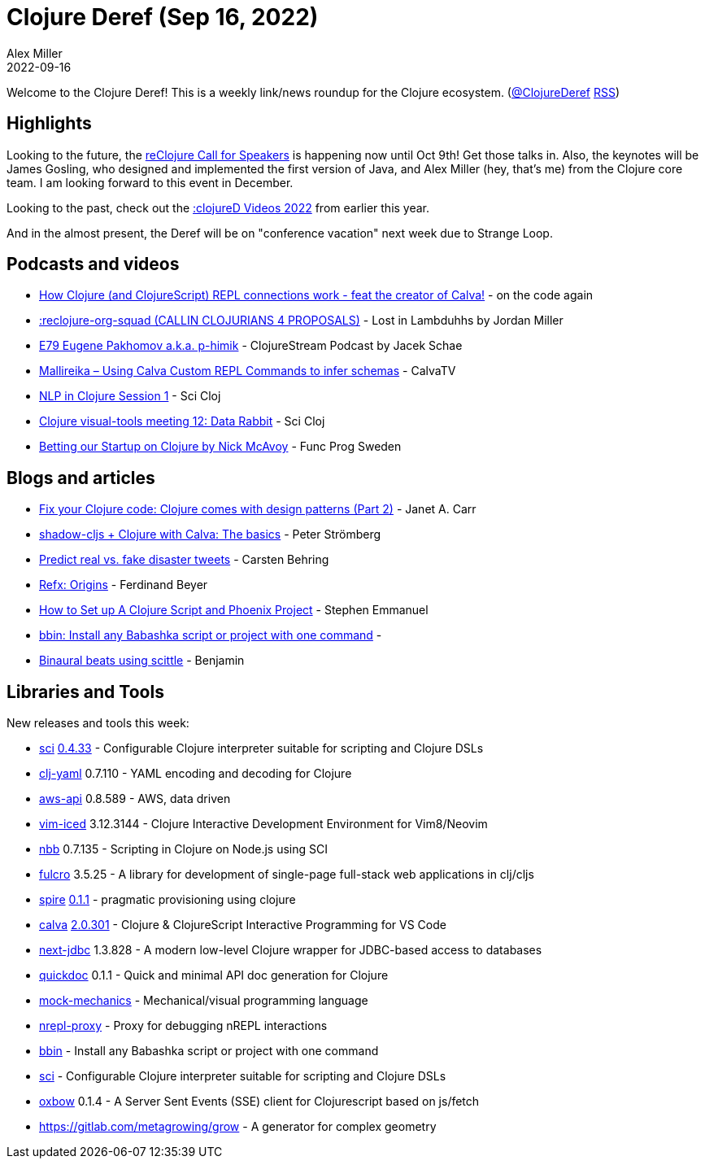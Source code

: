 = Clojure Deref (Sep 16, 2022)
Alex Miller
2022-09-16
:jbake-type: post

ifdef::env-github,env-browser[:outfilesuffix: .adoc]

Welcome to the Clojure Deref! This is a weekly link/news roundup for the Clojure ecosystem. (https://twitter.com/ClojureDeref[@ClojureDeref] https://clojure.org/feed.xml[RSS])

== Highlights

Looking to the future, the https://sessionize.com/reclojure-2022/[reClojure Call for Speakers] is happening now until Oct 9th! Get those talks in. Also, the keynotes will be James Gosling, who designed and implemented the first version of Java, and Alex Miller (hey, that's me) from the Clojure core team. I am looking forward to this event in December.

Looking to the past, check out the https://clojured.de/media/videos/videos-2022/[:clojureD Videos 2022] from earlier this year.

And in the almost present, the Deref will be on "conference vacation" next week due to Strange Loop.

== Podcasts and videos

* https://www.youtube.com/watch?v=islMjv55cN8[How Clojure (and ClojureScript) REPL connections work - feat the creator of Calva!] - on the code again
* https://anchor.fm/lostinlambduhhs/episodes/reclojure-org-squad-CALLIN-CLOJURIANS-4-PROPOSALS-e1nqe19/a-a8ha74o[:reclojure-org-squad (CALLIN CLOJURIANS 4 PROPOSALS)] - Lost in Lambduhhs by Jordan Miller
* https://clojure.stream/podcast/[E79 Eugene Pakhomov a.k.a. p-himik] - ClojureStream Podcast by Jacek Schae
* https://www.youtube.com/watch?v=MW-1Ov8ynWw[Mallireika – Using Calva Custom REPL Commands to infer schemas] - CalvaTV
* https://www.youtube.com/watch?v=X3Ilr74o6KQ[NLP in Clojure Session 1] - Sci Cloj
* https://www.youtube.com/watch?v=VBXA7Fnj3HE[Clojure visual-tools meeting 12: Data Rabbit] - Sci Cloj
* https://www.youtube.com/watch?v=Ufppjwgfnm0[Betting our Startup on Clojure by Nick McAvoy] - Func Prog Sweden

== Blogs and articles

* https://blog.janetacarr.com/fix-your-clojure-code-clojure-comes-with-design-patterns-part-2/[Fix your Clojure code: Clojure comes with design patterns (Part 2)] - Janet A. Carr
* https://blog.agical.se/en/posts/shadow-cljs-clojure-cljurescript-calva-nrepl-basics/[shadow-cljs + Clojure with Calva: The basics] - Peter Strömberg
* https://scicloj.github.io/blog/predict-real-vs.-fake-disaster-tweets/[Predict real vs. fake disaster tweets] - Carsten Behring
* https://fbeyer.com/posts/refx-origins/[Refx: Origins] - Ferdinand Beyer
* https://blog.stephcrown.com/how-to-set-up-a-clojure-script-and-phoenix-project[How to Set up A Clojure Script and Phoenix Project] - Stephen Emmanuel
* https://radsmith.com/bbin[bbin: Install any Babashka script or project with one command] - 
* https://benjamin-asdf.github.io/faster-than-light-memes/binaural-beats-using-scittle.html[Binaural beats using scittle] - Benjamin

== Libraries and Tools

New releases and tools this week:

* https://github.com/babashka/sci[sci] https://github.com/babashka/sci/blob/master/CHANGELOG.md#v0433[0.4.33] - Configurable Clojure interpreter suitable for scripting and Clojure DSLs
* https://github.com/clj-commons/clj-yaml[clj-yaml] 0.7.110 - YAML encoding and decoding for Clojure
* https://github.com/cognitect-labs/aws-api[aws-api] 0.8.589 - AWS, data driven
* https://github.com/liquidz/vim-iced[vim-iced] 3.12.3144 - Clojure Interactive Development Environment for Vim8/Neovim
* https://github.com/babashka/nbb[nbb] 0.7.135 - Scripting in Clojure on Node.js using SCI 
* https://github.com/fulcrologic/fulcro[fulcro] 3.5.25 - A library for development of single-page full-stack web applications in clj/cljs
* https://github.com/epiccastle/spire[spire] https://github.com/epiccastle/spire/releases/tag/v0.1.1[0.1.1] - pragmatic provisioning using clojure
* https://github.com/BetterThanTomorrow/calva[calva] https://github.com/BetterThanTomorrow/calva/releases/tag/v2.0.301[2.0.301] - Clojure & ClojureScript Interactive Programming for VS Code
* https://github.com/seancorfield/next-jdbc[next-jdbc] 1.3.828 - A modern low-level Clojure wrapper for JDBC-based access to databases
* https://github.com/borkdude/quickdoc[quickdoc] 0.1.1 - Quick and minimal API doc generation for Clojure
* https://github.com/felipereigosa/mock-mechanics[mock-mechanics]  - Mechanical/visual programming language
* https://github.com/lambdaisland/nrepl-proxy[nrepl-proxy]  - Proxy for debugging nREPL interactions
* https://github.com/babashka/bbin[bbin]  - Install any Babashka script or project with one command
* https://github.com/babashka/sci[sci]  - Configurable Clojure interpreter suitable for scripting and Clojure DSLs
* https://github.com/oliyh/oxbow[oxbow] 0.1.4 - A Server Sent Events (SSE) client for Clojurescript based on js/fetch
* https://gitlab.com/metagrowing/grow[https://gitlab.com/metagrowing/grow]  - A generator for complex geometry
